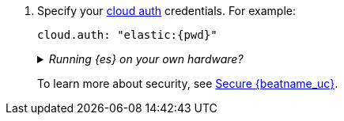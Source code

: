 . Specify your <<configure-cloud-id,cloud auth>> credentials. For example:
+
["source","yaml",subs="attributes"]
----------------------------------------------------------------------
cloud.auth: "elastic:{pwd}"
----------------------------------------------------------------------
+
[%collapsible]
._Running {es} on your own hardware?_
====
Instead of setting the `cloud.auth`, specify your {es} and {kib} credentials:

["source","yaml",subs="attributes"]
----
output.elasticsearch:
  hosts: ["myEShost:9200"]
  username: "filebeat_internal"
  password: "{pwd}" <1>
setup.kibana:
  host: "mykibanahost:5601"
  username: "my_kibana_user" <2> <3>
  password: "{pwd}"
----
<1> This examples shows a hard-coded password, but you should store sensitive
values
ifndef::serverless[]
in the <<keystore,secrets keystore>>.
endif::[]
ifdef::serverless[]
in environment variables.
endif::[]
<2> The `username` and `password` settings for {kib} are optional. If you don't
specify credentials for {kib}, {beatname_uc} uses the `username` and `password`
specified for the {es} output.
<3> To load the pre-built {kib} dashboards, this user must have the
`kibana_admin` {ref}/built-in-roles.html[built-in role] or equivalent
privileges.
====
+
To learn more about security, see
<<securing-{beatname_lc},Secure {beatname_uc}>>.
